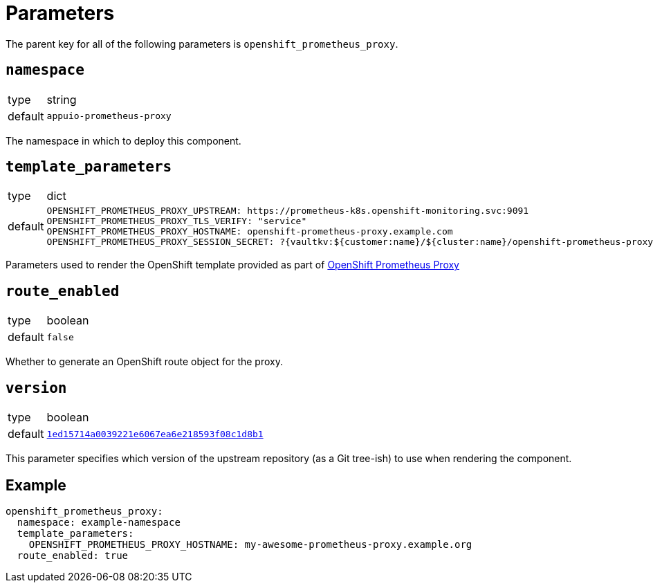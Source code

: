= Parameters

The parent key for all of the following parameters is `openshift_prometheus_proxy`.

== `namespace`

[horizontal]
type:: string
default:: `appuio-prometheus-proxy`

The namespace in which to deploy this component.

== `template_parameters`

[horizontal]
type:: dict
default::
+
[source,yaml]
----
OPENSHIFT_PROMETHEUS_PROXY_UPSTREAM: https://prometheus-k8s.openshift-monitoring.svc:9091
OPENSHIFT_PROMETHEUS_PROXY_TLS_VERIFY: "service"
OPENSHIFT_PROMETHEUS_PROXY_HOSTNAME: openshift-prometheus-proxy.example.com
OPENSHIFT_PROMETHEUS_PROXY_SESSION_SECRET: ?{vaultkv:${customer:name}/${cluster:name}/openshift-prometheus-proxy/session-secret}
----

Parameters used to render the OpenShift template provided as part of https://github.com/appuio/openshift-prometheus-proxy[OpenShift Prometheus Proxy]

== `route_enabled`

[horizontal]
type:: boolean
default:: `false`

Whether to generate an OpenShift route object for the proxy.

== `version`

[horizontal]
type:: boolean
default:: https://github.com/appuio/openshift-prometheus-proxy/tree/1ed15714a0039221e6067ea6e218593f08c1d8b1[`1ed15714a0039221e6067ea6e218593f08c1d8b1`]

This parameter specifies which version of the upstream repository (as a Git tree-ish) to use when rendering the component.

== Example

[source,yaml]
----
openshift_prometheus_proxy:
  namespace: example-namespace
  template_parameters:
    OPENSHIFT_PROMETHEUS_PROXY_HOSTNAME: my-awesome-prometheus-proxy.example.org
  route_enabled: true
----

